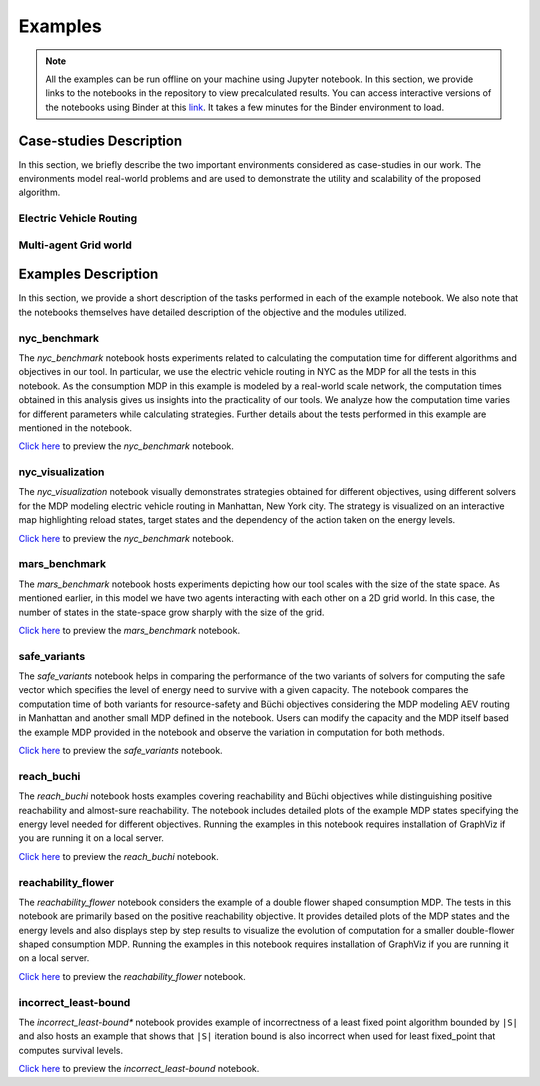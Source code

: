 .. _examples:

Examples
=========

.. note:: All the examples can be run offline on your machine using Jupyter notebook. 
    In this section, we provide links to the notebooks in the repository to view
    precalculated results. You can access interactive versions of the notebooks using
    Binder at this `link <https://mybinder.org/v2/gh/pthangeda/consumption-MDP/master>`_. 
    It takes a few minutes for the Binder environment to load.

Case-studies Description
------------------------
In this section, we briefly describe the two important environments considered as case-studies in our work. The environments
model real-world problems and are used to demonstrate the utility and scalability of the proposed algorithm.

Electric Vehicle Routing
************************


Multi-agent Grid world
**********************


Examples Description
--------------------
In this section, we provide a short description of the tasks performed in each of the example notebook. We also 
note that the notebooks themselves have detailed description of the objective and the modules utilized.

nyc_benchmark
*************
The *nyc_benchmark* notebook hosts experiments related to calculating the computation time for different algorithms and objectives in our tool. 
In particular, we use the electric vehicle routing in NYC as the MDP for all the tests in this notebook. As the consumption MDP in this example 
is modeled by a real-world scale network, the computation times obtained in this analysis gives us insights into the practicality of our tools. 
We analyze how the computation time varies for different parameters while calculating strategies. Further details about the tests performed in 
this example are mentioned in the notebook.

`Click here <https://github.com/pthangeda/consumption-MDP/blob/master/examples/nyc_benchmark.ipynb>`_ to preview the *nyc_benchmark* notebook.

nyc_visualization
******************
The *nyc_visualization* notebook visually demonstrates strategies obtained for different objectives, using different solvers for the MDP modeling
electric vehicle routing in Manhattan, New York city. The strategy is visualized on an interactive map highlighting reload states, target states 
and the dependency of the action taken on the energy levels. 

`Click here <https://github.com/pthangeda/consumption-MDP/blob/master/examples/nyc_visualization.ipynb>`_ to preview the *nyc_benchmark* notebook.

mars_benchmark
***************
The *mars_benchmark* notebook hosts experiments depicting how our tool scales with the size of the state space. As mentioned earlier, in this model
we have two agents interacting with each other on a 2D grid world. In this case, the number of states in the state-space grow sharply with the size of the
grid. 

`Click here <https://github.com/pthangeda/consumption-MDP/blob/master/examples/mars_benchmark.ipynb>`_ to preview the *mars_benchmark* notebook.

safe_variants
**************
The *safe_variants* notebook helps in comparing the performance of the two variants of solvers for computing the safe vector which specifies
the level of energy need to survive with a given capacity. The notebook compares the computation time of both variants for resource-safety 
and Büchi objectives considering the MDP modeling AEV routing in Manhattan and another small MDP defined in the notebook. Users can modify
the capacity and the MDP itself based the example MDP provided in the notebook and observe the variation in computation for both methods.

`Click here <https://github.com/pthangeda/consumption-MDP/blob/master/examples/safe_variants.ipynb>`_ to preview the *safe_variants* notebook.

reach_buchi
************
The *reach_buchi* notebook hosts examples covering reachability and Büchi objectives while distinguishing positive reachability and almost-sure reachability.
The notebook includes detailed plots of the example MDP states specifying the energy level needed for different objectives. Running the examples in this
notebook requires installation of GraphViz if you are running it on a local server.

`Click here <https://github.com/pthangeda/consumption-MDP/blob/master/examples/reach_buchi.ipynb>`_ to preview the *reach_buchi* notebook.

reachability_flower
********************
The *reachability_flower* notebook considers the example of a double flower shaped consumption MDP. The tests in this notebook are primarily based
on the positive reachability objective. It provides detailed plots of the MDP states and the energy levels and also displays step by step results 
to visualize the evolution of computation for a smaller double-flower shaped consumption MDP. Running the examples in this
notebook requires installation of GraphViz if you are running it on a local server.

`Click here <https://github.com/pthangeda/consumption-MDP/blob/master/examples/reachability_flower.ipynb>`_ to preview the *reachability_flower* notebook.

incorrect_least-bound
**********************
The *incorrect_least-bound** notebook provides example of incorrectness of a least fixed point algorithm bounded by ``|S|`` and also hosts an
example that shows that ``|S|`` iteration bound is also incorrect when used for least fixed_point that computes survival levels.

`Click here <https://github.com/pthangeda/consumption-MDP/blob/master/examples/incorrect_least-bound.ipynb>`_ to preview the *incorrect_least-bound* notebook.



